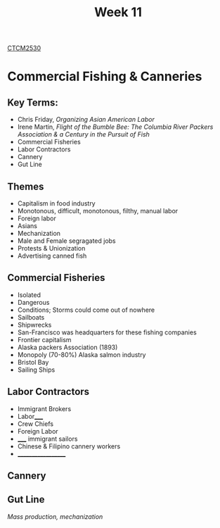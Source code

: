:PROPERTIES:
:ID:       854693e1-45d9-4402-ad4b-7ca20b363945
:END:
#+title: Week 11
[[id:884b87aa-d49c-4404-9662-047dd51e14a5][CTCM2530]]
#+filetags: Notes

* Commercial Fishing & Canneries
** Key Terms:
+ Chris Friday, /Organizing Asian American Labor/
+ Irene Martin, /Flight of the Bumble Bee: The Columbia River Packers Association & a Century in the Pursuit of Fish/
+ Commercial Fisheries
+ Labor Contractors
+ Cannery
+ Gut Line
** Themes
+ Capitalism in food industry
+ Monotonous, difficult, monotonous, filthy, manual labor
+ Foreign labor
+ Asians
+ Mechanization
+ Male and Female segragated jobs
+ Protests & Unionization
+ Advertising canned fish
** Commercial Fisheries
+ Isolated
+ Dangerous
+ Conditions; Storms could come out of nowhere
+ Sailboats
+ Shipwrecks
+ San-Francisco was headquarters for these fishing companies
+ Frontier capitalism
+ Alaska packers Association (1893)
+ Monopoly (70-80%) Alaska salmon industry
+ Bristol Bay
+ Sailing Ships
** Labor Contractors
+ Immigrant Brokers
+ Labor_____
+ Crew Chiefs
+ Foreign Labor
+ _____ immigrant sailors
+ Chinese & Filipino cannery workers
+ ___________________
** Cannery
** Gut Line
/Mass production, mechanization/
